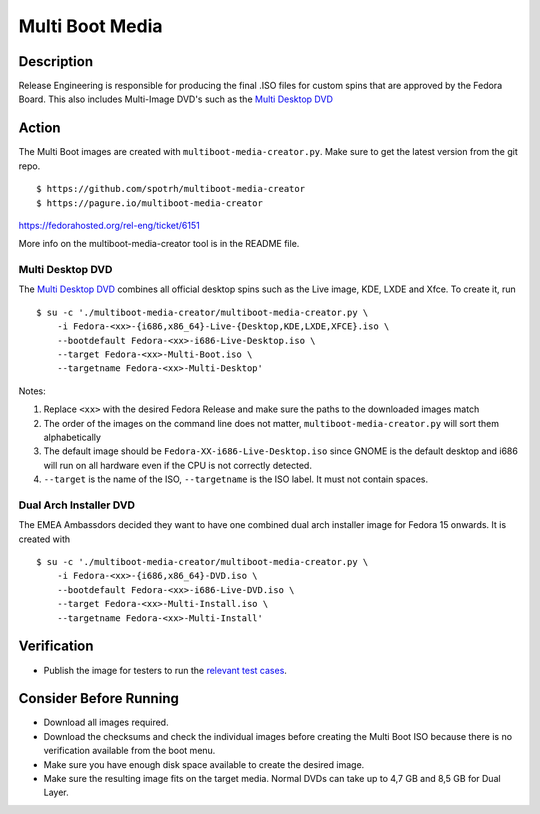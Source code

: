 .. SPDX-License-Identifier:    CC-BY-SA-3.0


================
Multi Boot Media
================


Description
===========
Release Engineering is responsible for producing the final .ISO files for
custom spins that are approved by the Fedora Board. This also includes
Multi-Image DVD's such as the `Multi Desktop DVD`_

Action
======
The Multi Boot images are created with ``multiboot-media-creator.py``. Make
sure to get the latest version from the git repo.

::

    $ https://github.com/spotrh/multiboot-media-creator
    $ https://pagure.io/multiboot-media-creator

https://fedorahosted.org/rel-eng/ticket/6151

More info on the multiboot-media-creator tool is in the README file.

Multi Desktop DVD
-----------------

The `Multi Desktop DVD`_ combines all official desktop spins such as the Live
image, KDE, LXDE and Xfce. To create it, run

::

    $ su -c './multiboot-media-creator/multiboot-media-creator.py \
        -i Fedora-<xx>-{i686,x86_64}-Live-{Desktop,KDE,LXDE,XFCE}.iso \
        --bootdefault Fedora-<xx>-i686-Live-Desktop.iso \
        --target Fedora-<xx>-Multi-Boot.iso \
        --targetname Fedora-<xx>-Multi-Desktop'

Notes:

#. Replace ``<xx>`` with the desired Fedora Release and make sure the paths to
   the downloaded images match
#. The order of the images on the command line does not matter,
   ``multiboot-media-creator.py`` will sort them alphabetically
#. The default image should be ``Fedora-XX-i686-Live-Desktop.iso`` since GNOME
   is the default desktop and i686 will run on all hardware even if the CPU is
   not correctly detected.
#. ``--target`` is the name of the ISO, ``--targetname`` is the ISO label. It
   must not contain spaces.

Dual Arch Installer DVD
-----------------------

The EMEA Ambassdors decided they want to have one combined dual arch installer
image for Fedora 15 onwards. It is created with

::

    $ su -c './multiboot-media-creator/multiboot-media-creator.py \
        -i Fedora-<xx>-{i686,x86_64}-DVD.iso \
        --bootdefault Fedora-<xx>-i686-Live-DVD.iso \
        --target Fedora-<xx>-Multi-Install.iso \
        --targetname Fedora-<xx>-Multi-Install'

Verification
============
* Publish the image for testers to run the `relevant test cases`_.

Consider Before Running
=======================

* Download all images required.
* Download the checksums and check the individual images before creating the
  Multi Boot ISO because there is no verification available from the boot menu.
* Make sure you have enough disk space available to create the desired image.
* Make sure the resulting image fits on the target media. Normal DVDs can take
  up to 4,7 GB and 8,5 GB for Dual Layer.


.. _Multi Desktop DVD:
    https://fedoraproject.org/wiki/User:Cwickert/MultiDesktopDVD
.. _relevant test cases:
    https://fedoraproject.org/wiki/Test_Results:Fedora_15_Final_Multi_Image_DVD
